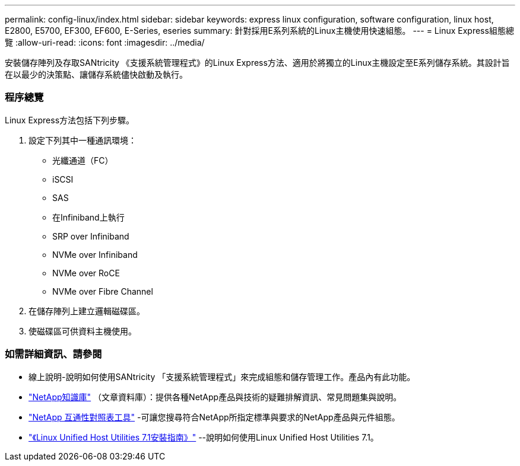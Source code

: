 ---
permalink: config-linux/index.html 
sidebar: sidebar 
keywords: express linux configuration, software configuration, linux host, E2800, E5700, EF300, EF600, E-Series, eseries 
summary: 針對採用E系列系統的Linux主機使用快速組態。 
---
= Linux Express組態總覽
:allow-uri-read: 
:icons: font
:imagesdir: ../media/


[role="lead"]
安裝儲存陣列及存取SANtricity 《支援系統管理程式》的Linux Express方法、適用於將獨立的Linux主機設定至E系列儲存系統。其設計旨在以最少的決策點、讓儲存系統儘快啟動及執行。



=== 程序總覽

Linux Express方法包括下列步驟。

. 設定下列其中一種通訊環境：
+
** 光纖通道（FC）
** iSCSI
** SAS
** 在Infiniband上執行
** SRP over Infiniband
** NVMe over Infiniband
** NVMe over RoCE
** NVMe over Fibre Channel


. 在儲存陣列上建立邏輯磁碟區。
. 使磁碟區可供資料主機使用。




=== 如需詳細資訊、請參閱

* 線上說明-說明如何使用SANtricity 「支援系統管理程式」來完成組態和儲存管理工作。產品內有此功能。
* https://kb.netapp.com/["NetApp知識庫"^] （文章資料庫）：提供各種NetApp產品與技術的疑難排解資訊、常見問題集與說明。
* http://mysupport.netapp.com/matrix["NetApp 互通性對照表工具"^] -可讓您搜尋符合NetApp所指定標準與要求的NetApp產品與元件組態。
* https://library.netapp.com/ecm/ecm_download_file/ECMLP2547936["《Linux Unified Host Utilities 7.1安裝指南》"^] --說明如何使用Linux Unified Host Utilities 7.1。

